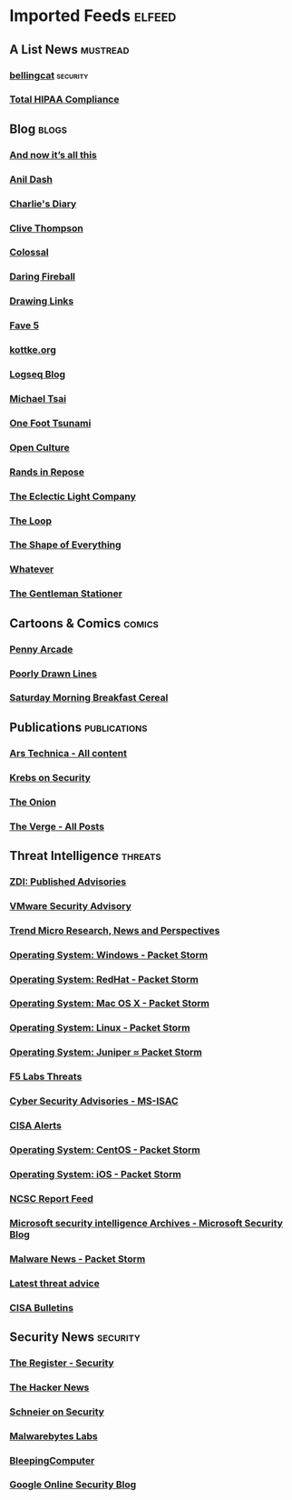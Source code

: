 * Imported Feeds                                                     :elfeed:
** A List News :mustread:
*** [[https://www.bellingcat.com/feed/][bellingcat]] :security:
*** [[https://www.totalhipaa.com/feed/][Total HIPAA Compliance]]
** Blog :blogs:
*** [[https://feeds.feedburner.com/all-this][And now it’s all this]]
*** [[https://anildash.com/rss/][Anil Dash]]
*** [[http://www.antipope.org/charlie/blog-static/atom.xml][Charlie's Diary]]
*** [[https://medium.com/feed/@clivethompson][Clive Thompson]]
*** [[https://www.thisiscolossal.com/feed/][Colossal]]
*** [[https://daringfireball.net/feeds/main][Daring Fireball]]
*** [[https://drawinglinks.substack.com/feed][Drawing Links]]
*** [[https://ericmaierson.substack.com/feed][Fave 5]]
*** [[http://feeds.kottke.org/json][kottke.org]]
*** [[https://blog.logseq.com/rss/][Logseq Blog]]
*** [[https://mjtsai.com/blog/feed/][Michael Tsai]]
*** [[https://onefoottsunami.com/feed/atom/?_=4798][One Foot Tsunami]]
*** [[https://www.openculture.com/feed][Open Culture]]
*** [[http://randsinrepose.com/feed/][Rands in Repose]]
*** [[https://eclecticlight.co/feed/][The Eclectic Light Company]]
*** [[https://www.loopinsight.com/feed/][The Loop]]
*** [[https://shapeof.com/feed.json][The Shape of Everything]]
*** [[https://whatever.scalzi.com/feed/][Whatever]]
*** [[https://www.gentlemanstationer.com/blog?format=rss][The Gentleman Stationer]]
** Cartoons & Comics :comics:
*** [[http://feeds.penny-arcade.com/pa-mainsite][Penny Arcade]]
*** [[https://feeds.feedburner.com/PoorlyDrawnLines?format=xml][Poorly Drawn Lines]]
*** [[https://www.smbc-comics.com/comic/rss][Saturday Morning Breakfast Cereal]]
** Publications :publications:
*** [[http://feeds.arstechnica.com/arstechnica/index/][Ars Technica - All content]]
*** [[https://krebsonsecurity.com/feed/][Krebs on Security]]
*** [[https://www.theonion.com/rss][The Onion]]
*** [[https://www.theverge.com/rss/index.xml][The Verge -  All Posts]]
** Threat Intelligence :threats:
*** [[https://www.zerodayinitiative.com/rss/published/][ZDI: Published Advisories]]
*** [[https://www.vmware.com/security/advisories.xml][VMware Security Advisory]]
*** [[http://feeds.trendmicro.com/TrendMicroSimplySecurity][Trend Micro Research, News and Perspectives]]
*** [[https://rss.packetstormsecurity.com/files/os/windows/][Operating System: Windows  -  Packet Storm]]
*** [[https://rss.packetstormsecurity.com/files/os/redhat/][Operating System: RedHat  -  Packet Storm]]
*** [[https://rss.packetstormsecurity.com/files/os/osx/][Operating System: Mac OS X  -  Packet Storm]]
*** [[https://rss.packetstormsecurity.com/files/os/linux/][Operating System: Linux  -  Packet Storm]]
*** [[https://rss.packetstormsecurity.com/files/os/juniper/][Operating System: Juniper ≈ Packet Storm]]
*** [[https://www.f5.com/labs/rss-feeds/threats.xml][F5 Labs Threats]]
*** [[https://www.cisecurity.org/feed/advisories][Cyber Security Advisories - MS-ISAC]]
*** [[https://www.cisa.gov/uscert/ncas/alerts.xml][CISA Alerts]]
*** [[https://rss.packetstormsecurity.com/files/os/centos/][Operating System: CentOS  -  Packet Storm]]
*** [[https://rss.packetstormsecurity.com/files/os/ios/][Operating System: iOS  -  Packet Storm]]
*** [[https://www.ncsc.gov.uk/api/1/services/v1/report-rss-feed.xml][NCSC Report Feed]]
*** [[https://www.microsoft.com/security/blog/tag/microsoft-security-intelligence/feed/][Microsoft security intelligence Archives - Microsoft Security Blog]]
*** [[https://rss.packetstormsecurity.com/news/tags/malware/][Malware News  -  Packet Storm]]
*** [[https://www.cyber.gov.au/rssfeed/2][Latest threat advice]]
*** [[https://www.cisa.gov/uscert/ncas/bulletins.xml][CISA Bulletins]]
** Security News :security:
*** [[https://www.theregister.com/security/headlines.atom][The Register - Security]]
*** [[https://feeds.feedburner.com/TheHackersNews][The Hacker News]]
*** [[https://www.schneier.com/feed/atom/][Schneier on Security]]
*** [[https://www.malwarebytes.com/blog/feed/index.xml][Malwarebytes Labs]]
*** [[https://www.bleepingcomputer.com/feed/][BleepingComputer]]
*** [[https://feeds.feedburner.com/GoogleOnlineSecurityBlog][Google Online Security Blog]]
